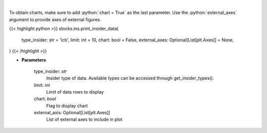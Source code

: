 .. role:: python(code)
    :language: python
    :class: highlight

|

.. raw:: html

    <h3>
    > Print insider data
    </h3>

To obtain charts, make sure to add :python:`chart = True` as the last parameter.
Use the :python:`external_axes` argument to provide axes of external figures.

{{< highlight python >}}
stocks.ins.print_insider_data(
    type_insider: str = 'lcb',
    limit: int = 10,
    chart: bool = False,
    external_axes: Optional[List[plt.Axes]] = None,
)
{{< /highlight >}}

* **Parameters**

    type_insider: *str*
        Insider type of data. Available types can be accessed through get_insider_types().
    limit: *int*
        Limit of data rows to display
    chart: *bool*
       Flag to display chart
    external_axis: Optional[List[plt.Axes]]
        List of external axes to include in plot
